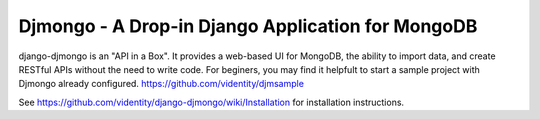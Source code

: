 ==================================================
Djmongo - A Drop-in Django Application for MongoDB
==================================================

django-djmongo is an "API in a Box".  It provides a web-based UI for MongoDB,
the ability to import data, and create RESTful APIs without the need to 
write code. For beginers, you may find it helpfult to start a sample project
with Djmongo already configured. https://github.com/videntity/djmsample 


See https://github.com/videntity/django-djmongo/wiki/Installation for 
installation instructions.
